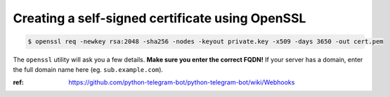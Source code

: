 Creating a self-signed certificate using OpenSSL
================================================

.. code-block:: console

   $ openssl req -newkey rsa:2048 -sha256 -nodes -keyout private.key -x509 -days 3650 -out cert.pem


The ``openssl`` utility will ask you a few details. **Make sure you enter the correct FQDN!** If your server has a domain, enter the full domain name here (eg. ``sub.example.com``).

:ref: https://github.com/python-telegram-bot/python-telegram-bot/wiki/Webhooks


